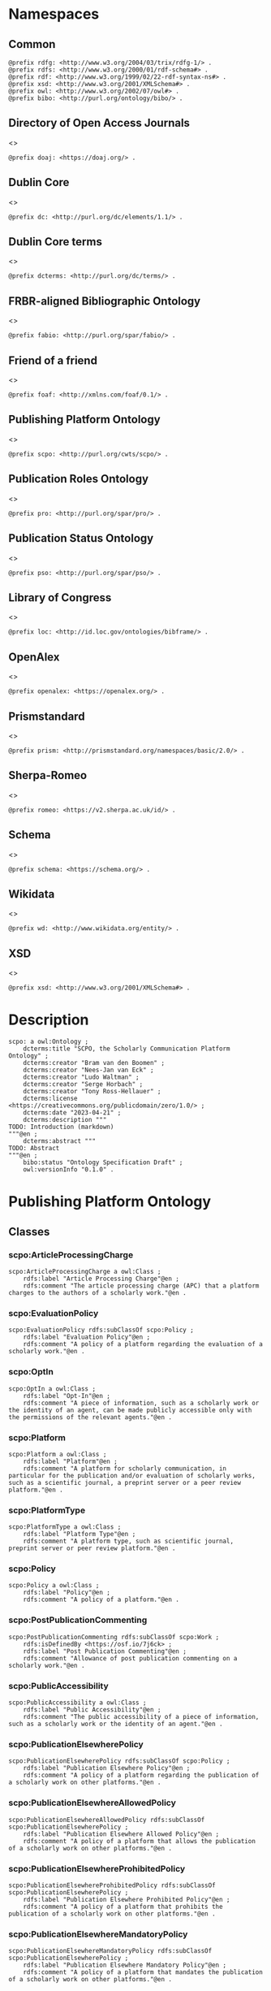 #+property: header-args :tangle scpo_ontology.ttl

* Namespaces
:PROPERTIES:
:header-args: :padline no :tangle scpo_ontology.ttl
:END:

** Common

#+begin_src ttl
@prefix rdfg: <http://www.w3.org/2004/03/trix/rdfg-1/> .
@prefix rdfs: <http://www.w3.org/2000/01/rdf-schema#> .
@prefix rdf: <http://www.w3.org/1999/02/22-rdf-syntax-ns#> .
@prefix xsd: <http://www.w3.org/2001/XMLSchema#> .
@prefix owl: <http://www.w3.org/2002/07/owl#> .
@prefix bibo: <http://purl.org/ontology/bibo/> .
#+end_src

** Directory of Open Access Journals

<<<doaj>>>

#+begin_src ttl
@prefix doaj: <https://doaj.org/> .
#+end_src

** Dublin Core

<<<dc>>>

#+begin_src ttl
@prefix dc: <http://purl.org/dc/elements/1.1/> .
#+end_src

** Dublin Core terms

<<<dcterms>>>

#+begin_src ttl
@prefix dcterms: <http://purl.org/dc/terms/> .
#+end_src

** FRBR-aligned Bibliographic Ontology

<<<fabio>>>

#+begin_src ttl
@prefix fabio: <http://purl.org/spar/fabio/> .
#+end_src

** Friend of a friend

<<<foaf>>>

#+begin_src ttl
@prefix foaf: <http://xmlns.com/foaf/0.1/> .
#+end_src

** Publishing Platform Ontology

<<<scpo>>>

#+begin_src ttl
@prefix scpo: <http://purl.org/cwts/scpo/> .
#+end_src

** Publication Roles Ontology

<<<pro>>>

#+begin_src ttl
@prefix pro: <http://purl.org/spar/pro/> .
#+end_src

** Publication Status Ontology

<<<pso>>>

#+begin_src ttl
@prefix pso: <http://purl.org/spar/pso/> .
#+end_src

** Library of Congress

<<<loc>>>

#+begin_src ttl
@prefix loc: <http://id.loc.gov/ontologies/bibframe/> .
#+end_src

** OpenAlex

<<<openalex>>>

#+begin_src ttl
@prefix openalex: <https://openalex.org/> .
#+end_src

** Prismstandard

<<<prism>>>

#+begin_src ttl
@prefix prism: <http://prismstandard.org/namespaces/basic/2.0/> .
#+end_src

** Sherpa-Romeo

<<<romeo>>>

#+begin_src ttl
@prefix romeo: <https://v2.sherpa.ac.uk/id/> .
#+end_src

** Schema

<<<schema>>>

#+begin_src ttl
@prefix schema: <https://schema.org/> .
#+end_src

** Wikidata

<<<wd>>>

#+begin_src ttl
@prefix wd: <http://www.wikidata.org/entity/> .
#+end_src

** XSD

<<<xsd>>>

#+begin_src ttl
@prefix xsd: <http://www.w3.org/2001/XMLSchema#> .
#+end_src

* Description

#+begin_src ttl
scpo: a owl:Ontology ;
    dcterms:title "SCPO, the Scholarly Communication Platform Ontology" ;
    dcterms:creator "Bram van den Boomen" ;
    dcterms:creator "Nees-Jan van Eck" ;
    dcterms:creator "Ludo Waltman" ;
    dcterms:creator "Serge Horbach" ;
    dcterms:creator "Tony Ross-Hellauer" ;
    dcterms:license <https://creativecommons.org/publicdomain/zero/1.0/> ;
    dcterms:date "2023-04-21" ;
    dcterms:description """
TODO: Introduction (markdown)
"""@en ;
    dcterms:abstract """
TODO: Abstract
"""@en ;
    bibo:status "Ontology Specification Draft" ;
    owl:versionInfo "0.1.0" .
#+end_src

* Publishing Platform Ontology
** Classes
*** scpo:ArticleProcessingCharge

#+begin_src ttl
scpo:ArticleProcessingCharge a owl:Class ;
    rdfs:label "Article Processing Charge"@en ;
    rdfs:comment "The article processing charge (APC) that a platform charges to the authors of a scholarly work."@en .
#+end_src

*** scpo:EvaluationPolicy

#+begin_src ttl
scpo:EvaluationPolicy rdfs:subClassOf scpo:Policy ;
    rdfs:label "Evaluation Policy"@en ;
    rdfs:comment "A policy of a platform regarding the evaluation of a scholarly work."@en .
#+end_src

*** scpo:OptIn

#+begin_src ttl
scpo:OptIn a owl:Class ;
    rdfs:label "Opt-In"@en ;
    rdfs:comment "A piece of information, such as a scholarly work or the identity of an agent, can be made publicly accessible only with the permissions of the relevant agents."@en .
#+end_src

*** scpo:Platform

#+begin_src ttl
scpo:Platform a owl:Class ;
    rdfs:label "Platform"@en ;
    rdfs:comment "A platform for scholarly communication, in particular for the publication and/or evaluation of scholarly works, such as a scientific journal, a preprint server or a peer review platform."@en .
#+end_src

*** scpo:PlatformType

#+begin_src ttl
scpo:PlatformType a owl:Class ;
    rdfs:label "Platform Type"@en ;
    rdfs:comment "A platform type, such as scientific journal, preprint server or peer review platform."@en .
#+end_src

*** scpo:Policy

#+begin_src ttl
scpo:Policy a owl:Class ;
    rdfs:label "Policy"@en ;
    rdfs:comment "A policy of a platform."@en .
#+end_src

*** scpo:PostPublicationCommenting

#+begin_src ttl
scpo:PostPublicationCommenting rdfs:subClassOf scpo:Work ;
    rdfs:isDefinedBy <https://osf.io/7j6ck> ;
    rdfs:label "Post Publication Commenting"@en ;
    rdfs:comment "Allowance of post publication commenting on a scholarly work."@en .
#+end_src

*** scpo:PublicAccessibility

#+begin_src ttl
scpo:PublicAccessibility a owl:Class ;
    rdfs:label "Public Accessibility"@en ;
    rdfs:comment "The public accessibility of a piece of information, such as a scholarly work or the identity of an agent."@en .
#+end_src

*** scpo:PublicationElsewherePolicy

#+begin_src ttl
scpo:PublicationElsewherePolicy rdfs:subClassOf scpo:Policy ;
    rdfs:label "Publication Elsewhere Policy"@en ;
    rdfs:comment "A policy of a platform regarding the publication of a scholarly work on other platforms."@en .
#+end_src

*** scpo:PublicationElsewhereAllowedPolicy

#+begin_src ttl
scpo:PublicationElsewhereAllowedPolicy rdfs:subClassOf scpo:PublicationElsewherePolicy ;
    rdfs:label "Publication Elsewhere Allowed Policy"@en ;
    rdfs:comment "A policy of a platform that allows the publication of a scholarly work on other platforms."@en .
#+end_src

*** scpo:PublicationElsewhereProhibitedPolicy

#+begin_src ttl
scpo:PublicationElsewhereProhibitedPolicy rdfs:subClassOf scpo:PublicationElsewherePolicy ;
    rdfs:label "Publication Elsewhere Prohibited Policy"@en ;
    rdfs:comment "A policy of a platform that prohibits the publication of a scholarly work on other platforms."@en .
#+end_src

*** scpo:PublicationElsewhereMandatoryPolicy

#+begin_src ttl
scpo:PublicationElsewhereMandatoryPolicy rdfs:subClassOf scpo:PublicationElsewherePolicy ;
    rdfs:label "Publication Elsewhere Mandatory Policy"@en ;
    rdfs:comment "A policy of a platform that mandates the publication of a scholarly work on other platforms."@en .
#+end_src

*** scpo:PublicationPolicy

#+begin_src ttl
scpo:PublicationPolicy rdfs:subClassOf scpo:Policy ;
    rdfs:label "Publication Policy"@en ;
    rdfs:comment "A policy of a platform regarding the publication of a scholarly work."@en .
#+end_src

*** scpo:Work

#+begin_src ttl
scpo:Work a owl:Class ;
    rdfs:label "Work"@en ;
    rdfs:comment "A scholarly work, such as a research article, review report or review summary."@en .
#+end_src

** Properties
*** scpo:appliesToVersion

#+begin_src ttl
scpo:appliesToVersion a rdf:Property ;
    rdfs:domain pro:Policy ;
    rdfs:range pso:PublicationStatus ;
    rdfs:label "applies to Version"@en ;
    rdfs:comment "Relation signifying the version of a scholarly work to which a policy applies."@en .
#+end_src

*** scpo:anonymousTo

#+begin_src ttl
scpo:anonymousTo a rdf:Property ;
    rdfs:domain pro:PublishingRole ;
    rdfs:range pro:PublishingRole ;
    rdfs:label "Anonymous To"@en ;
    rdfs:comment "Relation signifying that an agent is not aware of the identity of another agent in an evaluation process."@en .
#+end_src

*** scpo:covers

#+begin_src ttl
scpo:covers a rdf:Property ;
    rdfs:domain scpo:Policy ;
    rdfs:range scpo:Work ;
    rdfs:label "covers"@en ;
    rdfs:comment "Relation signifying that a policy includes restrictions or allowances on a scholarly work."@en .
#+end_src

*** scpo:hasCrossrefId

#+begin_src ttl
scpo:hasCrossrefId a rdf:Property ;
    rdfs:subPropertyOf dcterms:identifier ;
    rdfs:domain scpo:Platform ;
    rdfs:range xsd:anyURI ;
    rdfs:label "Crossref Identifier"@en ;
    rdfs:comment "Relation linking a platform to its Crossref identifier."@en .
#+end_src

*** scpo:hasDimensionsId

#+begin_src ttl
scpo:hasDimensionsId a rdf:Property ;
    rdfs:subPropertyOf dcterms:identifier ;
    rdfs:domain scpo:Platform ;
    rdfs:range xsd:anyURI ;
    rdfs:label "Dimensions Identifier"@en ;
    rdfs:comment "Relation linking a platform to its Dimensions identifier."@en .
#+end_src

*** scpo:hasScopusId

#+begin_src ttl
scpo:hasScopusId a rdf:Property ;
    rdfs:subPropertyOf dcterms:identifier ;
    rdfs:domain scpo:Platform ;
    rdfs:range xsd:anyURI ;
    rdfs:label "Scopus Identifier"@en ;
    rdfs:comment "Relation linking a platform to its Scopus identifier."@en .
#+end_src

*** scpo:hasMagId

#+begin_src ttl
scpo:hasMagId a rdf:Property ;
    rdfs:subPropertyOf dcterms:identifier ;
    rdfs:domain scpo:Platform ;
    rdfs:range xsd:anyURI ;
    rdfs:label "Microsoft Academic Graph Identifier"@en ;
    rdfs:comment "Relation linking a platform to its Microsoft Academic Graph identifier."@en .
#+end_src

*** scpo:hasArticleProcessingCharge

#+begin_src ttl
scpo:hasArticleProcessingCharge a rdf:Property ;
    rdfs:domain scpo:PublicationPolicy ;
    rdfs:range scpo:ArticleProcessingCharge ;
    rdfs:label "has Article Processing Charge"@en ;
    rdfs:comment "Relation linking a publication policy to an article processing charge."@en .
#+end_src

*** scpo:hasCopyrightOwner

#+begin_src ttl
scpo:hasCopyrightOwner a rdf:Property ;
    rdfs:domain scpo:Policy ;
    rdfs:range pro:PublishingRole ;
    rdfs:label "has Copyright Owner"@en ;
    rdfs:comment "Relation linking a publication policy to a copyright owner."@en .
#+end_src

*** scpo:hasFatcatId

#+begin_src ttl
scpo:hasFatcatId a rdf:Property ;
    rdfs:subPropertyOf dcterms:identifier ;
    rdfs:domain scpo:Platform ;
    rdfs:range xsd:anyURI ;
    rdfs:label "Fatcat Identifier"@en ;
    rdfs:comment "Relation linking a platform to its FatCat identifier."@en .
#+end_src

*** scpo:hasInitiator

#+begin_src ttl
scpo:hasInitiator rdfs:subPropertyOf scpo:involves ;
    rdfs:domain scpo:EvaluationPolicy ;
    rdfs:range pro:PublishingRole ;
    rdfs:label "has Initiator"@en ;
    rdfs:comment "Relation linking an evaluation policy to the agent that initiates an evaluation."@en .
#+end_src

*** scpo:hasOpenalexId

#+begin_src ttl
scpo:hasOpenalexId a rdf:Property ;
    rdfs:subPropertyOf dcterms:identifier ;
    rdfs:domain scpo:Platform ;
    rdfs:range xsd:anyURI ;
    rdfs:label "OpenAlex Identifier"@en ;
    rdfs:comment "Relation linking a platform to its OpenAlex identifier."@en .
#+end_src

*** scpo:isOpenAccess

#+begin_src ttl
scpo:isOpenAccess a rdf:Property ;
    rdfs:domain scpo:PublicationPolicy ;
    rdfs:range xsd:boolean ;
    rdfs:label "is Open Access"@en ;
    rdfs:comment "Relation signifying whether a publication policy suscports open access publishing."@en .
#+end_src

*** scpo:hasPlatformType

#+begin_src ttl
scpo:hasPlatformType a rdf:Property ;
    rdfs:domain scpo:Platform ;
    rdfs:range xsd:PlatformType ;
    rdfs:label "has Platform Type"@en ;
    rdfs:comment "Relation linking a platform to a platform type."@en .
#+end_src

*** scpo:hasPolicy

#+begin_src ttl
scpo:hasPolicy a rdf:Property ;
    rdfs:domain scpo:Platform, scpo:PlatformType ;
    rdfs:range scpo:Policy ;
    rdfs:label "has Policy"@en ;
    rdfs:comment "Relation linking a platform to a policy."@en .
#+end_src

*** scpo:hasPostPublicationCommenting

#+begin_src ttl
scpo:hasPostPublicationCommenting a rdf:Property ;
    rdfs:domain scpo:EvaluationPolicy ;
    rdfs:range scpo:PostPublicationCommenting ;
    rdfs:label "Has Post Publication Commenting"@en ;
    rdfs:comment "Relation signifying whether an evaluation policy allows post publication commenting."@en .
#+end_src

*** scpo:hasSherpaRomeoId

#+begin_src ttl
scpo:hasSherpaRomeoId a rdf:Property ;
    rdfs:subPropertyOf dcterms:identifier ;
    rdfs:domain scpo:Platform ;
    rdfs:range xsd:anyURI ;
    rdfs:label "Sherpa-Romeo Identifier"@en ;
    rdfs:comment "Relation linking a platform to its Sherpa Romeo identifier."@en .
#+end_src

*** scpo:identityPubliclyAccessible

#+begin_src ttl
scpo:identityPubliclyAccessible a rdf:Property ;
    rdfs:domain pro:PublishingRole ;
    rdfs:range scpo:PublicAccessibility ;
    rdfs:subPropertyOf scpo:publiclyAccessible ;
    rdfs:label "identity Publicly Accessible"@en ;
    rdfs:comment "Relation signifying the public accessibility of the identity of an agent."@en .
#+end_src

*** scpo:interactsWith

#+begin_src ttl
scpo:interactsWith a owl:SymmetricProperty ;
    rdfs:domain pro:PublishingRole ;
    rdfs:range pro:PublishingRole ;
    rdfs:label "interacts With"@en ;
    rdfs:comment "Relation that signifies that an agent can interact with another agent during the review process."@en .
#+end_src

*** scpo:involves

#+begin_src ttl
scpo:involves a rdf:Property ;
    rdfs:domain scpo:Policy ;
    rdfs:range pro:PublishingRole ;
    rdfs:label "involves"@en ;
    rdfs:comment "Relation signifying that a policy involves an agent."@en .
#+end_src

*** scpo:optInBy

#+begin_src ttl
scpo:optInBy a rdf:Property ;
    rdfs:domain scpo:OptIn ;
    rdfs:range pro:PublishingRole ;
    rdfs:label "opt-In By"@en ;
    rdfs:comment "Relation signifying the permission of an agent to make a piece of information, such as a scholarly work or the identity of an agent, publicly accessible."@en .
#+end_src

*** scpo:publicationCondition

#+begin_src ttl
scpo:publicationCondition a rdf:Property ;
    rdfs:domain scpo:PublicationElsewhereAllowedPolicy ;
    rdfs:range xsd:string ;
    rdfs:label "Publication Condition"@en ;
    rdfs:comment "Relation describing a condition for allowing publication of a scholarly work on other platforms."@en .
#+end_src

*** scpo:publicationLocation

#+begin_src ttl
scpo:publicationLocation a rdf:Property ;
    rdfs:domain scpo:PublicationElsewhereAllowedPolicy ;
    rdfs:range xsd:string ;
    rdfs:label "Publication Location"@en ;
    rdfs:comment "Relation describing a condition for allowing publication of a scholarly work on specific types of other platforms."@en .
#+end_src

*** scpo:publiclyAccessible

#+begin_src ttl
scpo:publiclyAccessible a rdf:Property ;
    rdfs:range scpo:PublicAccessibility ;
    rdfs:label "publicly Accessible"@en ;
    rdfs:comment "Relation signifying the public accessibility of a piece of information."@en .
#+end_src

*** scpo:workPubliclyAccessible

#+begin_src ttl
scpo:workPubliclyAccessible a rdf:Property ;
    rdfs:domain scpo:Work ;
    rdfs:range scpo:PublicAccessibility ;
    rdfs:subPropertyOf scpo:publiclyAccessible ;
    rdfs:label "Work Publicly Accessible"@en ;
    rdfs:comment "Relation signifying the public accessibility  of a scholarly work."@en .
#+end_src

** Individuals
*** scpo:Accessible

#+begin_src ttl
scpo:Accessible a scpo:PublicAccessibility; a owl:NamedIndividual ;
    rdfs:label "Accessible"@en ;
    rdfs:comment "A piece of information, such as a scholarly work or the identity of an agent, can be made publicly accessible."@en .
#+end_src

*** scpo:AuthorEditorCommunication

#+begin_src ttl
scpo:AuthorEditorCommunication a scpo:Work ; a owl:NamedIndividual ;
    rdfs:isDefinedBy <https://osf.io/7j6ck> ;
    rdfs:label "Author-Editor Communication"@en ;
    rdfs:comment "Communication between the author and editor of a scholarly work, including editor decision letter and reviewer responses (rebuttals)."@en .
#+end_src

*** scpo:NotAccessible

#+begin_src ttl
scpo:NotAccessible a scpo:PublicAccessibility; a owl:NamedIndividual ;
    rdfs:label "Not Accessible"@en ;
    rdfs:comment "A piece of information, such as a scholarly work or the identity of an agent, can not be made publicly accessible."@en .
#+end_src

*** scpo:postPublicationCommentingOpen

#+begin_src ttl
scpo:postPublicationCommentingOpen a scpo:postPublicationCommenting; a owl:NamedIndividual ;
    rdfs:isDefinedBy <https://osf.io/7j6ck> ;
    rdfs:label "Post Publication Commenting Open"@en ;
    rdfs:comment "Post publication commenting is open."@en .
#+end_src

*** scpo:postPublicationCommentingClosed

#+begin_src ttl
scpo:postPublicationCommentingClosed a scpo:postPublicationCommenting; a owl:NamedIndividual ;
    rdfs:isDefinedBy <https://osf.io/7j6ck> ;
    rdfs:label "Post Publication Commenting Closed"@en ;
    rdfs:comment "Post publication commenting is closed."@en .
#+end_src

*** scpo:postPublicationCommentingOnInvitation

#+begin_src ttl
scpo:postPublicationCommentingOnInvitation a scpo:postPublicationCommenting; a owl:NamedIndividual ;
    rdfs:isDefinedBy <https://osf.io/7j6ck> ;
    rdfs:label "Post Publication Commenting On Invitation"@en ;
    rdfs:comment "Post publication commenting is open on invitation only."@en .
#+end_src

*** scpo:ReviewReport

#+begin_src ttl
scpo:ReviewReport a scpo:Work; a owl:NamedIndividual ;
    rdfs:isDefinedBy <https://osf.io/7j6ck> ;
    rdfs:label "Review Report"@en ;
    rdfs:comment "Full content of the peer review of a scholarly work."@en .
#+end_src

*** scpo:ReviewSummary

#+begin_src ttl
scpo:ReviewSummary a scpo:Work; a owl:NamedIndividual ;
    rdfs:isDefinedBy <https://osf.io/7j6ck> ;
    rdfs:comment "Summarized content of the peer review of a scholarly work by a peer reviewer."@en .
#+end_src

*** scpo:Society

#+begin_src ttl
pro:Society a foaf:Organization ;
    rdfs:label "Society"@en ;
    rdfs:comment "A scholarly society."@en .
#+end_src

*** scpo:SubmittedManuscript

#+begin_src ttl
scpo:SubmittedManuscript a scpo:Work; a owl:NamedIndividual ;
    rdfs:isDefinedBy <https://osf.io/7j6ck> ;
    rdfs:label "Submitted Manuscript"@en ;
    rdfs:comment "A scholarly work submitted to a platform and not yet accepted or rejected for publication on the platform."@en .
#+end_src

* Other ontologies
** Classes
*** dcterms:LicenseDocument

#+begin_src ttl
dcterms:LicenseDocument a owl:Class ;
    rdfs:label "License"@en ;
    rdfs:comment "A legal document giving official permission to do something with the resource."@en .
#+end_src

*** foaf:Organization

#+begin_src ttl
foaf:Organization a owl:Class ;
    rdfs:isDefinedBy <http://xmlns.com/foaf/0.1/Organization> ;
    rdfs:label "Organization"@en .
#+end_src

*** pro:PublishingRole

#+begin_src ttl
pro:PublishingRole a owl:Class ;
    rdfs:isDefinedBy <http://purl.org/spar/pro/PublishingRole> ;
    rdfs:label "Publishing Role"@en .
#+end_src

*** pso:PublicationStatus

#+begin_src ttl
pso:PublicationStatus a rdf:Class ;
    rdfs:label "Publication Status"@en ;
    rdfs:comment "A state or condition that a work may have that relates to the publication of such work."@en .
#+end_src

** Properties
*** dcterms:identifier

#+begin_src ttl
dcterms:identifier a rdf:Property ;
    rdfs:isDefinedBy <http://purl.org/dc/elements/1.1/identifier> ;
    rdfs:label "Identifier"@en .
#+end_src

*** dcterms:license

#+begin_src ttl
dcterms:license a rdf:Property ;
    rdfs:isDefinedBy <http://purl.org/dc/elements/1.1/license> ;
    rdfs:label "License"@en .
#+end_src

*** dcterms:publisher

#+begin_src ttl
dcterms:publisher a rdf:Property ;
    rdfs:subPropertyOf dcterms:relation ;
    rdfs:isDefinedBy <http://purl.org/dc/elements/1.1/publisher> ;
    rdfs:label "has Publisher"@en .
#+end_src

*** dcterms:relation

#+begin_src ttl
dcterms:relation a rdf:Property ;
    rdfs:isDefinedBy <http://purl.org/dc/elements/1.1/relation> ;
    rdfs:label "has Relation"@en .
#+end_src

*** fabio:hasEmbargoDuration

#+begin_src ttl
fabio:hasEmbargoDuration a rdf:Property ;
    rdfs:label "has Embargo Duration"@en ;
    rdfs:comment "The duration of the period in which a scholarly work is under embargo (i.e., the work has been published on a platform but has not yet been made openly accessible)."@en .
#+end_src

*** fabio:hasIssnL

#+begin_src ttl
fabio:hasIssnL a rdf:Property ;
    rdfs:subPropertyOf dcterms:identifier ;
    rdfs:label "Linking ISSN"@en ;
    rdfs:comment "Linking International Standard Serial Number (ISSN)"@en .
#+end_src

*** prism:doi

#+begin_src ttl
prism:doi a rdf:Property ;
    rdfs:subPropertyOf dcterms:identifier ;
    rdfs:label "DOI"@en ;
    rdfs:comment "Digital Object Identifier (DOI)"@en .
#+end_src

*** prism:eIssn

#+begin_src ttl
prism:eIssn a rdf:Property ;
    rdfs:subPropertyOf dcterms:identifier ;
    rdfs:label "Electronic ISSN"@en ;
    rdfs:comment "Electronic International Standard Serial Number (ISSN)"@en .
#+end_src

*** prism:issn

#+begin_src ttl
prism:issn a rdf:Property ;
    rdfs:subPropertyOf dcterms:identifier ;
    rdfs:label "Print ISSN"@en ;
    rdfs:comment "Print International Standard Serial Number (ISSN)"@en .
#+end_src

*** schema:name

#+begin_src ttl
schema:name a rdf:Property ;
    rdfs:label "Name"@en .
#+end_src

*** schema:price

#+begin_src ttl
schema:price a rdf:Property ;
    rdfs:label "Price"@en .
#+end_src

*** schema:priceCurrency

#+begin_src ttl
schema:priceCurrency a rdf:Property ;
    rdfs:label "Currency"@en .
#+end_src

*** schema:url

#+begin_src ttl
schema:url a rdf:Property ;
    rdfs:label "URL"@en .
#+end_src

*** wd:id

#+begin_src ttl
wd:id a rdf:Property ;
    rdfs:subPropertyOf dcterms:identifier ;
    rdfs:label "Wikidata Identifier"@en .
#+end_src

** Individuals
*** pro:author

#+begin_src ttl
pro:author a pro:PublishingRole ;
    rdfs:label "Author"@en .
#+end_src

*** pro:editor

#+begin_src ttl
pro:editor a pro:PublishingRole ;
    rdfs:label "Editor"@en .
#+end_src

*** pro:peer-reviewer

#+begin_src ttl
pro:peer-reviewer a pro:PublishingRole ;
    rdfs:label "Peer Reviewer"@en .
#+end_src

*** pro:publisher

#+begin_src ttl
pro:publisher a pro:PublishingRole ; a foaf:Organization ;
    rdfs:label "Publisher"@en .
#+end_src

*** pso:accepted-for-publication

#+begin_src ttl
scpo:accepted-for-publication a pso:PublicationStatus ;
    rdfs:label "Accepted version"@en ;
    rdfs:comment "The status of a scholarly work that has been accepted for publication on a platform."@en .
#+end_src

*** pso:published

#+begin_src ttl
pso:published a pso:PublicationStatus ;
    rdfs:label "Published version"@en ;
    rdfs:comment "The status of a scholarly work that has been published on a platform in its final form."@en .
#+end_src

*** pso:submitted

#+begin_src ttl
pso:submitted a pso:PublicationStatus ;
    rdfs:label "Submitted version"@en ;
    rdfs:comment "The status of a scholarly work that has been submitted to a platform and that has not yet been accepted or rejected for publication on the platform."@en .
#+end_src


*** cc:license

Creative Commons licenses are apparently used with and without trailing slash, this should fix that problem, at least in SPARQL.

#+begin_src ttl
<https://creativecommons.org/publicdomain/zero/1.0> a dcterms:licenseDocument ;
    owl:sameAs <https://creativecommons.org/publicdomain/zero/1.0/> ;
    rdfs:label "CC0"@en .
<https://creativecommons.org/licenses/by/4.0> a dcterms:licenseDocument ;
    owl:sameAs <https://creativecommons.org/licenses/by/4.0/> ;
    rdfs:label "CC BY"@en .
<https://creativecommons.org/licenses/by-nc/4.0> a dcterms:licenseDocument ;
    owl:sameAs <https://creativecommons.org/licenses/by-nc/4.0/> ;
    rdfs:label "CC BY-NC"@en .
<https://creativecommons.org/licenses/by-nc-nd/4.0> a dcterms:licenseDocument ;
    owl:sameAs <https://creativecommons.org/licenses/by-nc-nd/4.0/> ;
    rdfs:label "CC BY-NC-ND"@en .
<https://creativecommons.org/licenses/by-nc-sa/4.0> a dcterms:licenseDocument ;
    owl:sameAs <https://creativecommons.org/licenses/by-nc-sa/4.0/> ;
    rdfs:label "CC BY-NC-SA"@en .
<https://creativecommons.org/licenses/by-nd/4.0> a dcterms:licenseDocument ;
    owl:sameAs <https://creativecommons.org/licenses/by-nd/4.0/> ;
    rdfs:label "CC BY-ND"@en .
<https://creativecommons.org/licenses/by-sa/4.0> a dcterms:licenseDocument ;
    owl:sameAs <https://creativecommons.org/licenses/by-sa/4.0/> ;
    rdfs:label "CC BY-SA"@en .
#+end_src

